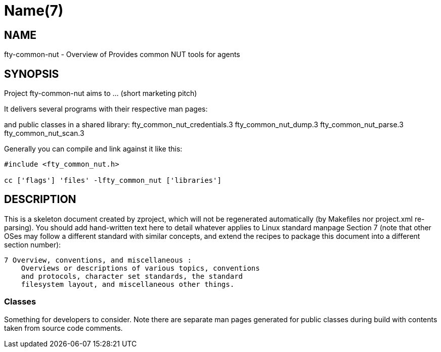 Name(7)
=======


NAME
----
fty-common-nut - Overview of Provides common NUT tools for agents


SYNOPSIS
--------

Project fty-common-nut aims to ... (short marketing pitch)

It delivers several programs with their respective man pages:

and public classes in a shared library:
 fty_common_nut_credentials.3 fty_common_nut_dump.3 fty_common_nut_parse.3 fty_common_nut_scan.3

Generally you can compile and link against it like this:
----
#include <fty_common_nut.h>

cc ['flags'] 'files' -lfty_common_nut ['libraries']
----


DESCRIPTION
-----------

This is a skeleton document created by zproject, which will not be
regenerated automatically (by Makefiles nor project.xml re-parsing).
You should add hand-written text here to detail whatever applies to
Linux standard manpage Section 7 (note that other OSes may follow
a different standard with similar concepts, and extend the recipes
to package this document into a different section number):

----
7 Overview, conventions, and miscellaneous :
    Overviews or descriptions of various topics, conventions
    and protocols, character set standards, the standard
    filesystem layout, and miscellaneous other things.
----

Classes
~~~~~~~

Something for developers to consider. Note there are separate man
pages generated for public classes during build with contents taken
from source code comments.

